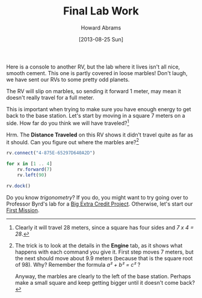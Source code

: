 #+TITLE:  Final Lab Work
#+AUTHOR: Howard Abrams
#+EMAIL:  howard.abrams@workday.com
#+DATE:   [2013-08-25 Sun]
#+TAGS:   veeps coffeescript

Here is a console to another RV, but the lab where it lives isn't
all nice, smooth cement. This one is partly covered in loose marbles!
Don't laugh, we have sent our RVs to some pretty odd planets.

The RV will slip on marbles, so sending it forward 1 meter,
may mean it doesn't really travel for a full meter.

This is important when trying to make sure you have enough energy to
get back to the base station. Let's start by moving in a square 7
meters on a side.  How far do you think we will have traveled?[fn:1]

Hrm. The **Distance Traveled** on this RV shows it didn't travel quite
as far as it should. Can you figure out where the marbles are?[fn:2]


#+BEGIN_SRC js
  rv.connect("4-875E-65297D640A2D")

  for x in [1 .. 4]
      rv.forward(7)
      rv.left(90)

  rv.dock()
#+END_SRC

Do you know /trigonometry/? If you do, you might want to try going
over to Professor Byrd's lab for a [[file:04x-Trigonometry.org][Big Extra Credit
Project]]. Otherwise, let's start our [[file:05-First-Mission.org][First Mission]].

[fn:1] Clearly it will travel 28 meters, since a square has four
sides and /7 x 4 = 28/.

[fn:2] The trick is to look at the details in the *Engine* tab, as it shows what
happens with each command you give it. First step moves 7 meters, but the next
should move about 9.9 meters (because that is the square root of 98). Why?
Remember the formula /a² + b² = c²/ ?

Anyway, the marbles are clearly to the left of the base station. Perhaps make a
small square and keep getting bigger until it doesn't come back?
